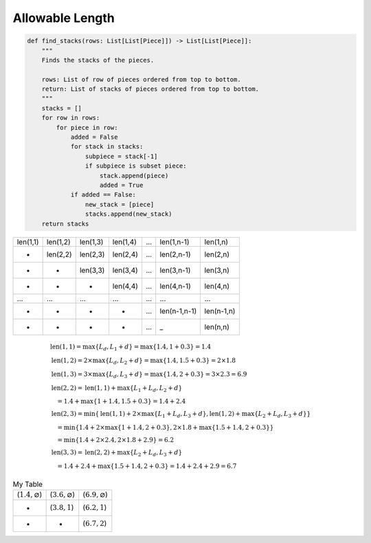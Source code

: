 Allowable Length
===================================


.. code-block:: python

    def find_stacks(rows: List[List[Piece]]) -> List[List[Piece]]:
        """
        Finds the stacks of the pieces.
        
        rows: List of row of pieces ordered from top to bottom.
        return: List of stacks of pieces ordered from top to bottom.
        """
        stacks = []
        for row in rows:
            for piece in row:
                added = False
                for stack in stacks:
                    subpiece = stack[-1]
                    if subpiece is subset piece:
                        stack.append(piece)
                        added = True
                if added == False:
                    new_stack = [piece]
                    stacks.append(new_stack)
        return stacks

.. table::

    +---------------+---------------+---------------+---------------+-------+---------------+---------------+
    | len(1,1)      | len(1,2)      | len(1,3)      | len(1,4)      | ...   | len(1,n-1)    | len(1,n)      |
    +---------------+---------------+---------------+---------------+-------+---------------+---------------+
    | -             | len(2,2)      | len(2,3)      | len(2,4)      | ...   | len(2,n-1)    | len(2,n)      |
    +---------------+---------------+---------------+---------------+-------+---------------+---------------+
    | -             | -             | len(3,3)      | len(3,4)      | ...   | len(3,n-1)    | len(3,n)      |
    +---------------+---------------+---------------+---------------+-------+---------------+---------------+
    | -             | -             | -             | len(4,4)      | ...   | len(4,n-1)    | len(4,n)      |
    +---------------+---------------+---------------+---------------+-------+---------------+---------------+
    | ...           | ...           | ...           | ...           | ...   | ...           | ...           |
    +---------------+---------------+---------------+---------------+-------+---------------+---------------+
    | -             | -             | -             | -             | ...   | len(n-1,n-1)  | len(n-1,n)    |
    +---------------+---------------+---------------+---------------+-------+---------------+---------------+
    | -             | -             | -             | -             | ...   | _             | len(n,n)      |
    +---------------+---------------+---------------+---------------+-------+---------------+---------------+


.. math::

   \begin{align}
   & \text{len}(1,1) = \max\{L_d, L_1 + d\} = \max\{1.4, 1 + 0.3\} = 1.4 \\
   & \text{len}(1,2) = 2 \times \max\{L_d, L_2 + d\} = \max\{1.4, 1.5 + 0.3\} = 2 \times 1.8 \\
   & \text{len}(1,3) = 3 \times \max\{L_d, L_3 + d\} = \max\{1.4, 2 + 0.3\} = 3 \times 2.3 = 6.9 \\
   & \text{len}(2,2) = \text{len}(1,1) + \max\{L_1+L_d , L_2 + d\} \\
   & \quad = 1.4 + \max\{1+1.4, 1.5+0.3\} = 1.4 + 2.4 \\
   & \text{len}(2,3) = \min\{\text{len}(1,1) + 2 \times \max\{L_1+L_d, L_3+d\} , \text{len}(1,2) + \max\{L_2+L_d, L_3+d\}\} \\
   & \quad  = \min\{1.4 + 2 \times \max\{1+1.4, 2+0.3\} ,2 \times 1.8 + \max\{1.5+1.4,2+0.3\}\} \\
   & \quad  = \min\{1.4 + 2 \times 2.4 ,2 \times 1.8 + 2.9\} = 6.2 \\
   & \text{len}(3,3) = \text{len}(2,2)+\max\{L_2+L_d,L_3+d\} \\
   & \quad = 1.4 + 2.4 + \max\{1.5+1.4, 2+0.3\} = 1.4 + 2.4 + 2.9 = 6.7
   \end{align}

.. table:: My Table
   :widths: 20 20 20

   +----------------------------+----------------------------+----------------------------+
   | (:math:`1.4, \varnothing`) | (:math:`3.6, \varnothing`) | (:math:`6.9, \varnothing`) |
   +----------------------------+----------------------------+----------------------------+
   | -                          | (:math:`3.8, 1`)           | (:math:`6.2, 1`)           |
   +----------------------------+----------------------------+----------------------------+
   | -                          | -                          | (:math:`6.7, 2`)           |
   +----------------------------+----------------------------+----------------------------+


    